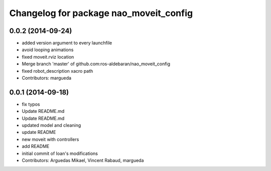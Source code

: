 ^^^^^^^^^^^^^^^^^^^^^^^^^^^^^^^^^^^^^^^
Changelog for package nao_moveit_config
^^^^^^^^^^^^^^^^^^^^^^^^^^^^^^^^^^^^^^^

0.0.2 (2014-09-24)
------------------
* added version argument to every launchfile
* avoid looping animations
* fixed moveit.rviz location
* Merge branch 'master' of github.com:ros-aldebaran/nao_moveit_config
* fixed robot_description xacro path
* Contributors: margueda

0.0.1 (2014-09-18)
------------------
* fix typos
* Update README.md
* Update README.md
* updated model and cleaning
* update README
* new moveit with controllers
* add README
* initial commit of Ioan's modifications
* Contributors: Arguedas Mikael, Vincent Rabaud, margueda
